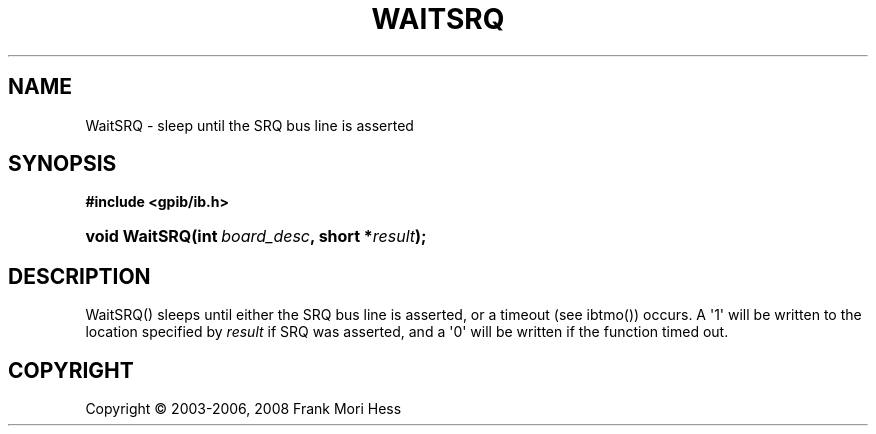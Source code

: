 '\" t
.\"     Title: WaitSRQ
.\"    Author: Frank Mori Hess
.\" Generator: DocBook XSL Stylesheets vsnapshot <http://docbook.sf.net/>
.\"      Date: 10/04/2025
.\"    Manual: 	"Multidevice" API Functions
.\"    Source: linux-gpib 4.3.7
.\"  Language: English
.\"
.TH "WAITSRQ" "3" "10/04/2025" "linux-gpib 4.3.7" ""Multidevice" API Functions"
.\" -----------------------------------------------------------------
.\" * Define some portability stuff
.\" -----------------------------------------------------------------
.\" ~~~~~~~~~~~~~~~~~~~~~~~~~~~~~~~~~~~~~~~~~~~~~~~~~~~~~~~~~~~~~~~~~
.\" http://bugs.debian.org/507673
.\" http://lists.gnu.org/archive/html/groff/2009-02/msg00013.html
.\" ~~~~~~~~~~~~~~~~~~~~~~~~~~~~~~~~~~~~~~~~~~~~~~~~~~~~~~~~~~~~~~~~~
.ie \n(.g .ds Aq \(aq
.el       .ds Aq '
.\" -----------------------------------------------------------------
.\" * set default formatting
.\" -----------------------------------------------------------------
.\" disable hyphenation
.nh
.\" disable justification (adjust text to left margin only)
.ad l
.\" -----------------------------------------------------------------
.\" * MAIN CONTENT STARTS HERE *
.\" -----------------------------------------------------------------
.SH "NAME"
WaitSRQ \- sleep until the SRQ bus line is asserted
.SH "SYNOPSIS"
.sp
.ft B
.nf
#include <gpib/ib\&.h>
.fi
.ft
.HP \w'void\ WaitSRQ('u
.BI "void WaitSRQ(int\ " "board_desc" ", short\ *" "result" ");"
.SH "DESCRIPTION"
.PP
WaitSRQ() sleeps until either the SRQ
bus line
is asserted, or a timeout (see
ibtmo()) occurs\&. A \*(Aq1\*(Aq will be written to the location specified by
\fIresult\fR
if SRQ was asserted, and a \*(Aq0\*(Aq will be written if the function timed out\&.
.SH "COPYRIGHT"
.br
Copyright \(co 2003-2006, 2008 Frank Mori Hess
.br
